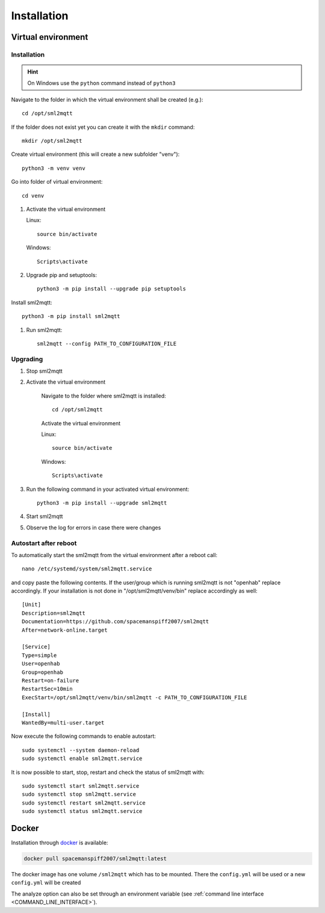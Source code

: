 **************************************
Installation
**************************************

Virtual environment
======================================

.. _INSTALLATION_VENV:

Installation
--------------------------------------

.. hint::
   On Windows use the ``python`` command instead of ``python3``


Navigate to the folder in which the virtual environment shall be created (e.g.)::

    cd /opt/sml2mqtt

If the folder does not exist yet you can create it with the ``mkdir`` command::

    mkdir /opt/sml2mqtt


Create virtual environment (this will create a new subfolder "venv")::

    python3 -m venv venv


Go into folder of virtual environment::

    cd venv


#. Activate the virtual environment

   Linux::

    source bin/activate

   Windows::

    Scripts\activate

#. Upgrade pip and setuptools::

    python3 -m pip install --upgrade pip setuptools

Install sml2mqtt::

    python3 -m pip install sml2mqtt

#. Run sml2mqtt::

    sml2mqtt --config PATH_TO_CONFIGURATION_FILE


Upgrading
--------------------------------------
#. Stop sml2mqtt

#. Activate the virtual environment

    Navigate to the folder where sml2mqtt is installed::

        cd /opt/sml2mqtt

    Activate the virtual environment

    Linux::

        source bin/activate

    Windows::

        Scripts\activate

#. Run the following command in your activated virtual environment::

    python3 -m pip install --upgrade sml2mqtt

#. Start sml2mqtt

#. Observe the log for errors in case there were changes


Autostart after reboot
--------------------------------------

To automatically start the sml2mqtt from the virtual environment after a reboot call::

    nano /etc/systemd/system/sml2mqtt.service


and copy paste the following contents. If the user/group which is running sml2mqtt is not "openhab" replace accordingly.
If your installation is not done in "/opt/sml2mqtt/venv/bin" replace accordingly as well::

    [Unit]
    Description=sml2mqtt
    Documentation=https://github.com/spacemanspiff2007/sml2mqtt
    After=network-online.target

    [Service]
    Type=simple
    User=openhab
    Group=openhab
    Restart=on-failure
    RestartSec=10min
    ExecStart=/opt/sml2mqtt/venv/bin/sml2mqtt -c PATH_TO_CONFIGURATION_FILE

    [Install]
    WantedBy=multi-user.target


Now execute the following commands to enable autostart::

    sudo systemctl --system daemon-reload
    sudo systemctl enable sml2mqtt.service


It is now possible to start, stop, restart and check the status of sml2mqtt with::

    sudo systemctl start sml2mqtt.service
    sudo systemctl stop sml2mqtt.service
    sudo systemctl restart sml2mqtt.service
    sudo systemctl status sml2mqtt.service


Docker
======================================


Installation through `docker <https://hub.docker.com/r/spacemanspiff2007/sml2mqtt>`_ is available:

.. code-block:: bash

    docker pull spacemanspiff2007/sml2mqtt:latest


The docker image has one volume ``/sml2mqtt`` which has to be mounted.
There the ``config.yml`` will be used or a new ``config.yml`` will be created

The analyze option can also be set through an environment variable
(see :ref:`command line interface <COMMAND_LINE_INTERFACE>`).
